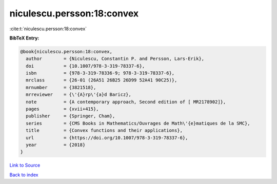 niculescu.persson:18:convex
===========================

:cite:t:`niculescu.persson:18:convex`

**BibTeX Entry:**

.. code-block:: bibtex

   @book{niculescu.persson:18:convex,
     author        = {Niculescu, Constantin P. and Persson, Lars-Erik},
     doi           = {10.1007/978-3-319-78337-6},
     isbn          = {978-3-319-78336-9; 978-3-319-78337-6},
     mrclass       = {26-01 (26A51 26B25 26D99 52A41 90C25)},
     mrnumber      = {3821518},
     mrreviewer    = {\'{A}rp\'{a}d Baricz},
     note          = {A contemporary approach, Second edition of [ MR2178902]},
     pages         = {xvii+415},
     publisher     = {Springer, Cham},
     series        = {CMS Books in Mathematics/Ouvrages de Math\'{e}matiques de la SMC},
     title         = {Convex functions and their applications},
     url           = {https://doi.org/10.1007/978-3-319-78337-6},
     year          = {2018}
   }

`Link to Source <https://doi.org/10.1007/978-3-319-78337-6},>`_


`Back to index <../By-Cite-Keys.html>`_

